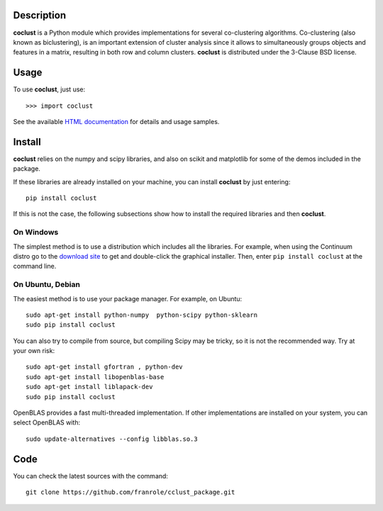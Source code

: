 Description
============

**coclust** is a Python module which provides implementations for several co-clustering algorithms. Co-clustering (also known as biclustering), is an important extension of cluster analysis since it 
allows to simultaneously groups objects and features in a matrix, resulting in both row and column clusters. **coclust** is distributed under the 3-Clause BSD license.


Usage
=======

To use **coclust**, just use::

    >>> import coclust

See the available `HTML documentation`_ for details and usage samples.

Install
=======

**coclust** relies on the numpy and scipy libraries, and also on scikit and matplotlib for some of the demos included in the package.

If these libraries are already installed on your machine, you can install **coclust** by just entering::

 pip install coclust


If this is not the case, the following subsections show how to install the required libraries and then **coclust**.


On Windows
:::::::::::

The simplest method is to use a distribution which includes all the libraries. For example, when using the Continuum distro
go to the `download site`_ to get and double-click the graphical installer. Then, enter ``pip install coclust`` at the command line.

On Ubuntu, Debian
::::::::::::::::::

The easiest method is to use your package manager. For example, on Ubuntu::

   sudo apt-get install python-numpy  python-scipy python-sklearn
   sudo pip install coclust

You can also try to compile from source, but compiling Scipy may be tricky, so it is not the recommended way. Try at your own risk::

   sudo apt-get install gfortran , python-dev
   sudo apt-get install libopenblas-base
   sudo apt-get install liblapack-dev
   sudo pip install coclust


OpenBLAS provides a fast multi-threaded implementation. If other implementations are installed on your system, you can select OpenBLAS with::

   sudo update-alternatives --config libblas.so.3
   
Code
====
   
You can check the latest sources with the command::
   
   git clone https://github.com/franrole/cclust_package.git

.. _`download site`: https://www.continuum.io/downloads
.. _`HTML documentation`: http://coclust.readthedocs.org
